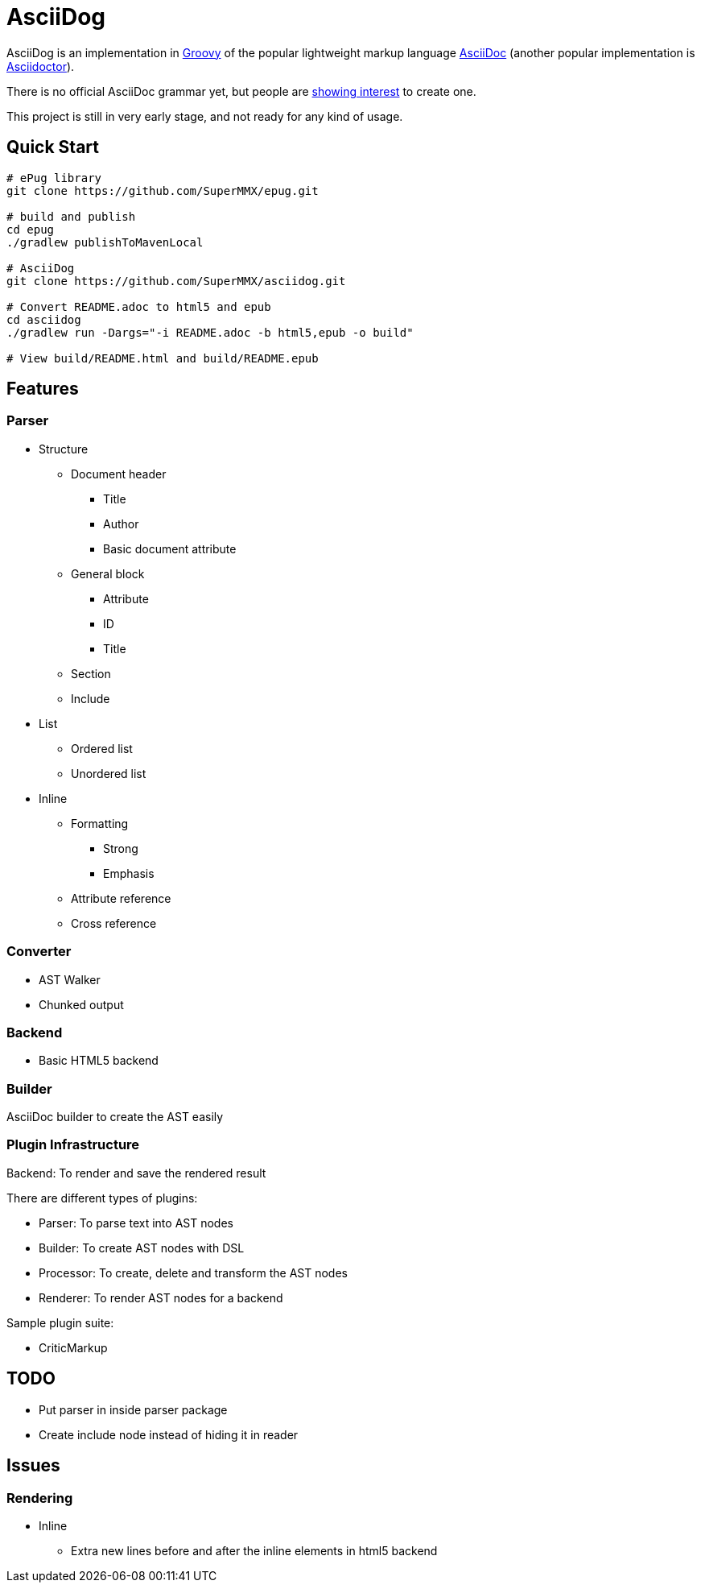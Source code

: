 = AsciiDog

AsciiDog is an implementation in http://groovy-lang.org[Groovy] of the
popular lightweight markup language http://asciidoc.org[AsciiDoc]
(another popular implementation is http://asciidoctor.org[Asciidoctor]).

There is no official AsciiDoc grammar yet, but people are
http://discuss.asciidoctor.org/Asciidoc-syntax-definition-td1920.html[showing interest]
to create one.

This project is still in very early stage, and not ready for any
kind of usage.

== Quick Start

[source, shell]
----
# ePug library
git clone https://github.com/SuperMMX/epug.git

# build and publish
cd epug
./gradlew publishToMavenLocal

# AsciiDog
git clone https://github.com/SuperMMX/asciidog.git

# Convert README.adoc to html5 and epub
cd asciidog
./gradlew run -Dargs="-i README.adoc -b html5,epub -o build"

# View build/README.html and build/README.epub
----

== Features

=== Parser

* Structure
** Document header
*** Title
*** Author
*** Basic document attribute
** General block
*** Attribute
*** ID
*** Title
** Section
** Include
* List
** Ordered list
** Unordered list
* Inline
** Formatting
*** Strong
*** Emphasis
** Attribute reference
** Cross reference

=== Converter

* AST Walker
* Chunked output

=== Backend

* Basic HTML5 backend

=== Builder

AsciiDoc builder to create the AST easily

=== Plugin Infrastructure

Backend: To render and save the rendered result

There are different types of plugins:

* Parser: To parse text into AST nodes
* Builder: To create AST nodes with DSL
* Processor: To create, delete and transform the AST nodes
* Renderer: To render AST nodes for a backend

Sample plugin suite:

* CriticMarkup

== TODO

* Put parser in inside parser package
* Create include node instead of hiding it in reader

== Issues

=== Rendering

* Inline
** Extra new lines before and after the inline elements in html5
   backend

